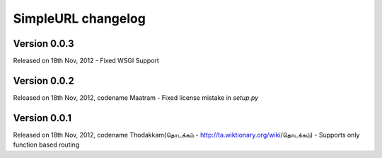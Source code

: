 SimpleURL changelog
===================

Version 0.0.3
-------------

Released on 18th Nov, 2012
- Fixed WSGI Support

Version 0.0.2
-------------

Released on 18th Nov, 2012, codename Maatram
- Fixed license mistake in `setup.py`

Version 0.0.1
-------------

Released on 18th Nov, 2012, codename Thodakkam(தொடக்கம் - http://ta.wiktionary.org/wiki/தொடக்கம்)
- Supports only function based routing